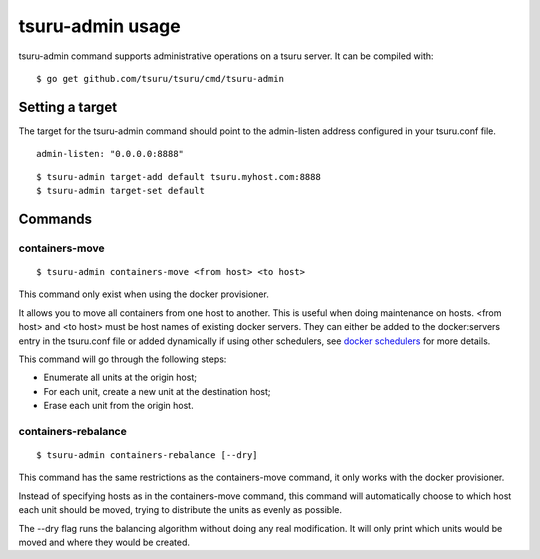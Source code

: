 .. Copyright 2014 tsuru authors. All rights reserved.
   Use of this source code is governed by a BSD-style
   license that can be found in the LICENSE file.

+++++++++++++++++
tsuru-admin usage
+++++++++++++++++

tsuru-admin command supports administrative operations on a tsuru server.
It can be compiled with:

.. highlight:: bash

::

    $ go get github.com/tsuru/tsuru/cmd/tsuru-admin


Setting a target
================

The target for the tsuru-admin command should point to the admin-listen
address configured in your tsuru.conf file.

.. highlight:: yaml

::

    admin-listen: "0.0.0.0:8888"


.. highlight:: bash

::

    $ tsuru-admin target-add default tsuru.myhost.com:8888
    $ tsuru-admin target-set default

Commands
========

containers-move
---------------

.. highlight:: bash

::

    $ tsuru-admin containers-move <from host> <to host>

This command only exist when using the docker provisioner.

It allows you to move all containers from one host to another. This is useful
when doing maintenance on hosts. <from host> and <to host> must be host names
of existing docker servers. They can either be added to the docker:servers
entry in the tsuru.conf file or added dynamically if using other schedulers,
see `docker schedulers <../../provisioners/docker/schedulers.html#adding-a-node>`_ 
for more details.

This command will go through the following steps:

* Enumerate all units at the origin host;
* For each unit, create a new unit at the destination host;
* Erase each unit from the origin host.


containers-rebalance
--------------------

.. highlight:: bash

::

    $ tsuru-admin containers-rebalance [--dry]

This command has the same restrictions as the containers-move command, it only
works with the docker provisioner.

Instead of specifying hosts as in the containers-move command, this command
will automatically choose to which host each unit should be moved, trying to
distribute the units as evenly as possible.

The --dry flag runs the balancing algorithm without doing any real
modification. It will only print which units would be moved and where they
would be created.
